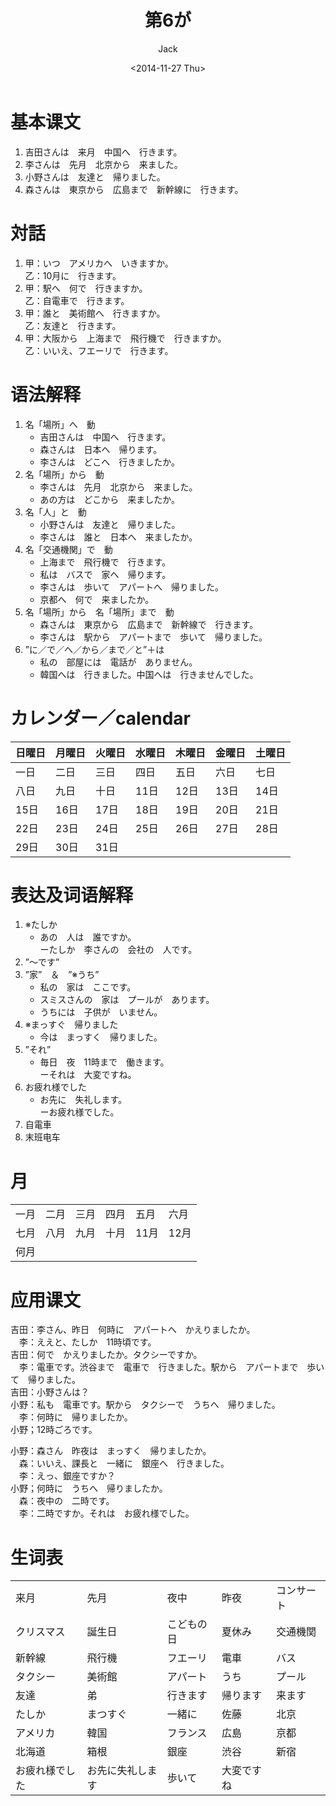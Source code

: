 # -*- mode: org -*-
#+TITLE: 第6が
#+AUTHOR: Jack
#+DATE: <2014-11-27 Thu>
#+STARTUP: showall
#+STARTUP: align
#+OPTIONS: \n:t


* 基本课文
1. 吉田さんは　来月　中国へ　行きます。
2. 李さんは　先月　北京から　来ました。
3. 小野さんは　友達と　帰りました。
4. 森さんは　東京から　広島まで　新幹線に　行きます。

* 対話
1. 甲：いつ　アメリカへ　いきますか。
   乙：10月に　行きます。
2. 甲：駅へ　何で　行きますか。
   乙：自電車で　行きます。
3. 甲：誰と　美術館へ　行きますか。
   乙：友達と　行きます。
4. 甲：大阪から　上海まで　飛行機で　行きますか。
   乙：いいえ、フエーリで　行きます。

* 语法解释
1. 名「場所」へ　動
   - 吉田さんは　中国へ　行きます。
   - 森さんは　日本へ　帰ります。
   - 李さんは　どこへ　行きましたか。
2. 名「場所」から　動
   - 李さんは　先月　北京から　来ました。
   - あの方は　どこから　来ましたか。
3. 名「人」と　動
   - 小野さんは　友達と　帰りました。
   - 李さんは　誰と　日本へ　来ましたか。
4. 名「交通機関」で　動
   - 上海まで　飛行機で　行きます。
   - 私は　バスで　家へ　帰ります。
   - 李さんは　歩いて　アパートへ　帰りました。
   - 京都へ　何で　来ましたか。
5. 名「場所」から　名「場所」まで　動
   - 森さんは　東京から　広島まで　新幹線で　行きます。
   - 李さんは　駅から　アパートまで　歩いて　帰りました。
6. ”に／で／へ／から／まで／と”＋は
   - 私の　部屋には　電話が　ありません。
   - 韓国へは　行きました。中国へは　行きませんでした。

* カレンダー／calendar
| 日曜日 | 月曜日 | 火曜日 | 水曜日 | 木曜日 | 金曜日 | 土曜日 |
|--------+--------+--------+--------+--------+--------+--------|
| 一日   | 二日   | 三日   | 四日   | 五日   | 六日   | 七日   |
| 八日   | 九日   | 十日   | 11日   | 12日   | 13日   | 14日   |
| 15日   | 16日   | 17日   | 18日   | 19日   | 20日   | 21日   |
| 22日   | 23日   | 24日   | 25日   | 26日   | 27日   | 28日   |
| 29日   | 30日   | 31日    |        |        |        |        |

* 表达及词语解释
1. ※たしか
   - あの　人は　誰ですか。
     ーたしか　李さんの　会社の　人です。
2. ”〜です”
3. ”家”　＆　”※うち”
   - 私の　家は　ここです。
   - スミスさんの　家は　プールが　あります。
   - うちには　子供が　いません。
4. ※まっすぐ　帰りました
   - 今は　まっすく　帰りました。
5. ”それ”
   - 毎日　夜　11時まで　働きます。
     ーそれは　大変ですね。
6. お疲れ様でした
   - お先に　失礼します。
     ーお疲れ様でした。
7. 自電車
8. 末班电车

* 月
| 一月 | 二月 | 三月 | 四月 | 五月 | 六月 |
| 七月 | 八月 | 九月 | 十月 | 11月 | 12月 |
| 何月   |      |      |      |      |      |

* 应用课文
吉田：李さん、昨日　何時に　アパートへ　かえりましたか。
　李：ええと、たしか　11時頃です。
吉田：何で　かえりましたか。タクシーですか。
　李：電車です。渋谷まで　電車で　行きました。駅から　アパートまで　歩いて　帰りました。
吉田：小野さんは？
小野：私も　電車です。駅から　タクシーで　うちへ　帰りました。
　李：何時に　帰りましたか。
小野；12時ごろです。

小野：森さん　昨夜は　まっすく　帰りましたか。
　森：いいえ、課長と　一緒に　銀座へ　行きました。
　李：えっ、銀座ですか？
小野；何時に　うちへ　帰りましたか。
　森：夜中の　二時です。
　李：二時ですか。それは　お疲れ様でした。


* 生词表
| 来月           | 先月             | 夜中       | 昨夜     | コンサート |
| クリスマス     | 誕生日           | こどもの日 | 夏休み   | 交通機関   |
| 新幹線         | 飛行機           | フエーリ   | 電車     | バス       |
| タクシー       | 美術館           | アパート   | うち     | プール     |
| 友達           | 弟               | 行きます   | 帰ります | 来ます     |
| たしか         | まつすぐ         | 一緒に     | 佐藤     | 北京       |
| アメリカ       | 韓国             | フランス   | 広島     | 京都       |
| 北海道         | 箱根             | 銀座       | 渋谷     | 新宿       |
| お疲れ様でした | お先に失礼します | 歩いて     | 大変ですね    |            |
